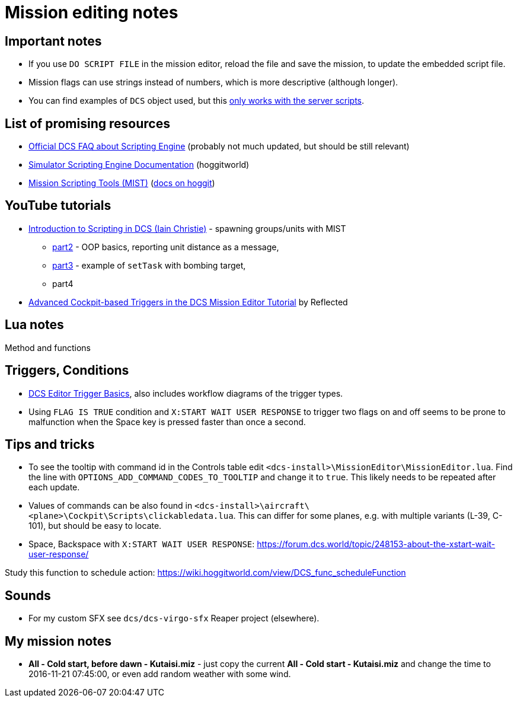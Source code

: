 = Mission editing notes

== Important notes

* If you use `DO SCRIPT FILE` in the mission editor, reload the file and save the mission, to update the embedded script file.
* Mission flags can use strings instead of numbers, which is more descriptive (although longer).
* You can find examples of `DCS` object used, but this https://forum.dcs.world/topic/269939-dcs-control-api/?do=findComment&comment=5005078[only works with the server scripts].

== List of promising resources

* https://www.digitalcombatsimulator.com/en/support/faq/scripting_engine/[Official DCS FAQ about Scripting Engine] (probably not much updated, but should be still relevant)
* https://wiki.hoggitworld.com/view/Simulator_Scripting_Engine_Documentation[Simulator Scripting Engine Documentation] (hoggitworld)
* https://github.com/mrSkortch/MissionScriptingTools[Mission Scripting Tools (MIST)]
(https://wiki.hoggitworld.com/view/Mission_Scripting_Tools_Documentation[docs on hoggit])

== YouTube tutorials

* https://youtu.be/WaUtdUaQVms[Introduction to Scripting in DCS (Iain Christie)] -
spawning groups/units with MIST
** https://youtu.be/o7xpEqaqTWw[part2] - OOP basics, reporting unit distance as a message,
** https://youtu.be/OvtA1MWSQuk[part3] - example of `setTask` with bombing target,
** part4
* https://youtu.be/MGhyQ7eVDnE[Advanced Cockpit-based Triggers in the DCS Mission Editor Tutorial] by Reflected

== Lua notes

Method and functions
// TODO

== Triggers, Conditions

* https://wiki.hoggitworld.com/view/DCS_editor_triggerBasics[DCS Editor Trigger Basics], also includes workflow diagrams of the trigger types.
* Using `FLAG IS TRUE` condition and `X:START WAIT USER RESPONSE` to trigger two flags on and off seems to be prone to malfunction when the Space key is pressed faster than once a second. 
// TODO why? What are the states of the flags?
// TODO Let's add some debug functions to F10 other menu

== Tips and tricks

* To see the tooltip with command id in the Controls table edit `<dcs-install>\MissionEditor\MissionEditor.lua`.
Find the line with `OPTIONS_ADD_COMMAND_CODES_TO_TOOLTIP` and change it to `true`.
This likely needs to be repeated after each update.
* Values of commands can be also found in `<dcs-install>\aircraft\<plane>\Cockpit\Scripts\clickabledata.lua`.
This can differ for some planes, e.g. with multiple variants (L-39, C-101), but should be easy to locate.
* Space, Backspace with `X:START WAIT USER RESPONSE`: https://forum.dcs.world/topic/248153-about-the-xstart-wait-user-response/

// TODO
Study this function to schedule action: https://wiki.hoggitworld.com/view/DCS_func_scheduleFunction

== Sounds

* For my custom SFX see `dcs/dcs-virgo-sfx` Reaper project (elsewhere). 

== My mission notes

* *All - Cold start, before dawn - Kutaisi.miz* - just copy the current *All - Cold start - Kutaisi.miz*
and change the time to 2016-11-21 07:45:00, or even add random weather with some wind.
